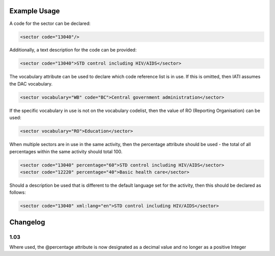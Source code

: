 

Example Usage
~~~~~~~~~~~~~

A code for the sector can be declared:

.. code-block:: xml

    <sector code="13040"/>

Additionally, a text description for the code can be provided:

.. code-block:: xml

    <sector code="13040">STD control including HIV/AIDS</sector>

The vocabulary attribute can be used to declare which code reference
list is in use. If this is omitted, then IATI assumes the DAC
vocabulary.

.. code-block:: xml

    <sector vocabulary="WB" code="BC">Central government administration</sector>

If the specific vocabulary in use is not on the vocabulary codelist,
then the value of RO (Reporting Organisation) can be used:

.. code-block:: xml

    <sector vocabulary="RO">Education</sector>

When multiple sectors are in use in the same activity, then the
percentage attribute should be used - the total of all percentages
within the same activity should total 100.

.. code-block:: xml

    <sector code="13040" percentage="60">STD control including HIV/AIDS</sector>
    <sector code="12220" percentage="40">Basic health care</sector>

Should a description be used that is different to the default language
set for the activity, then this should be declared as follows:

.. code-block:: xml

    <sector code="13040" xml:lang="en">STD control including HIV/AIDS</sector>

Changelog
~~~~~~~~~

1.03
^^^^

Where used, the @percentage attribute is now designated as a decimal
value and no longer as a positive Integer
